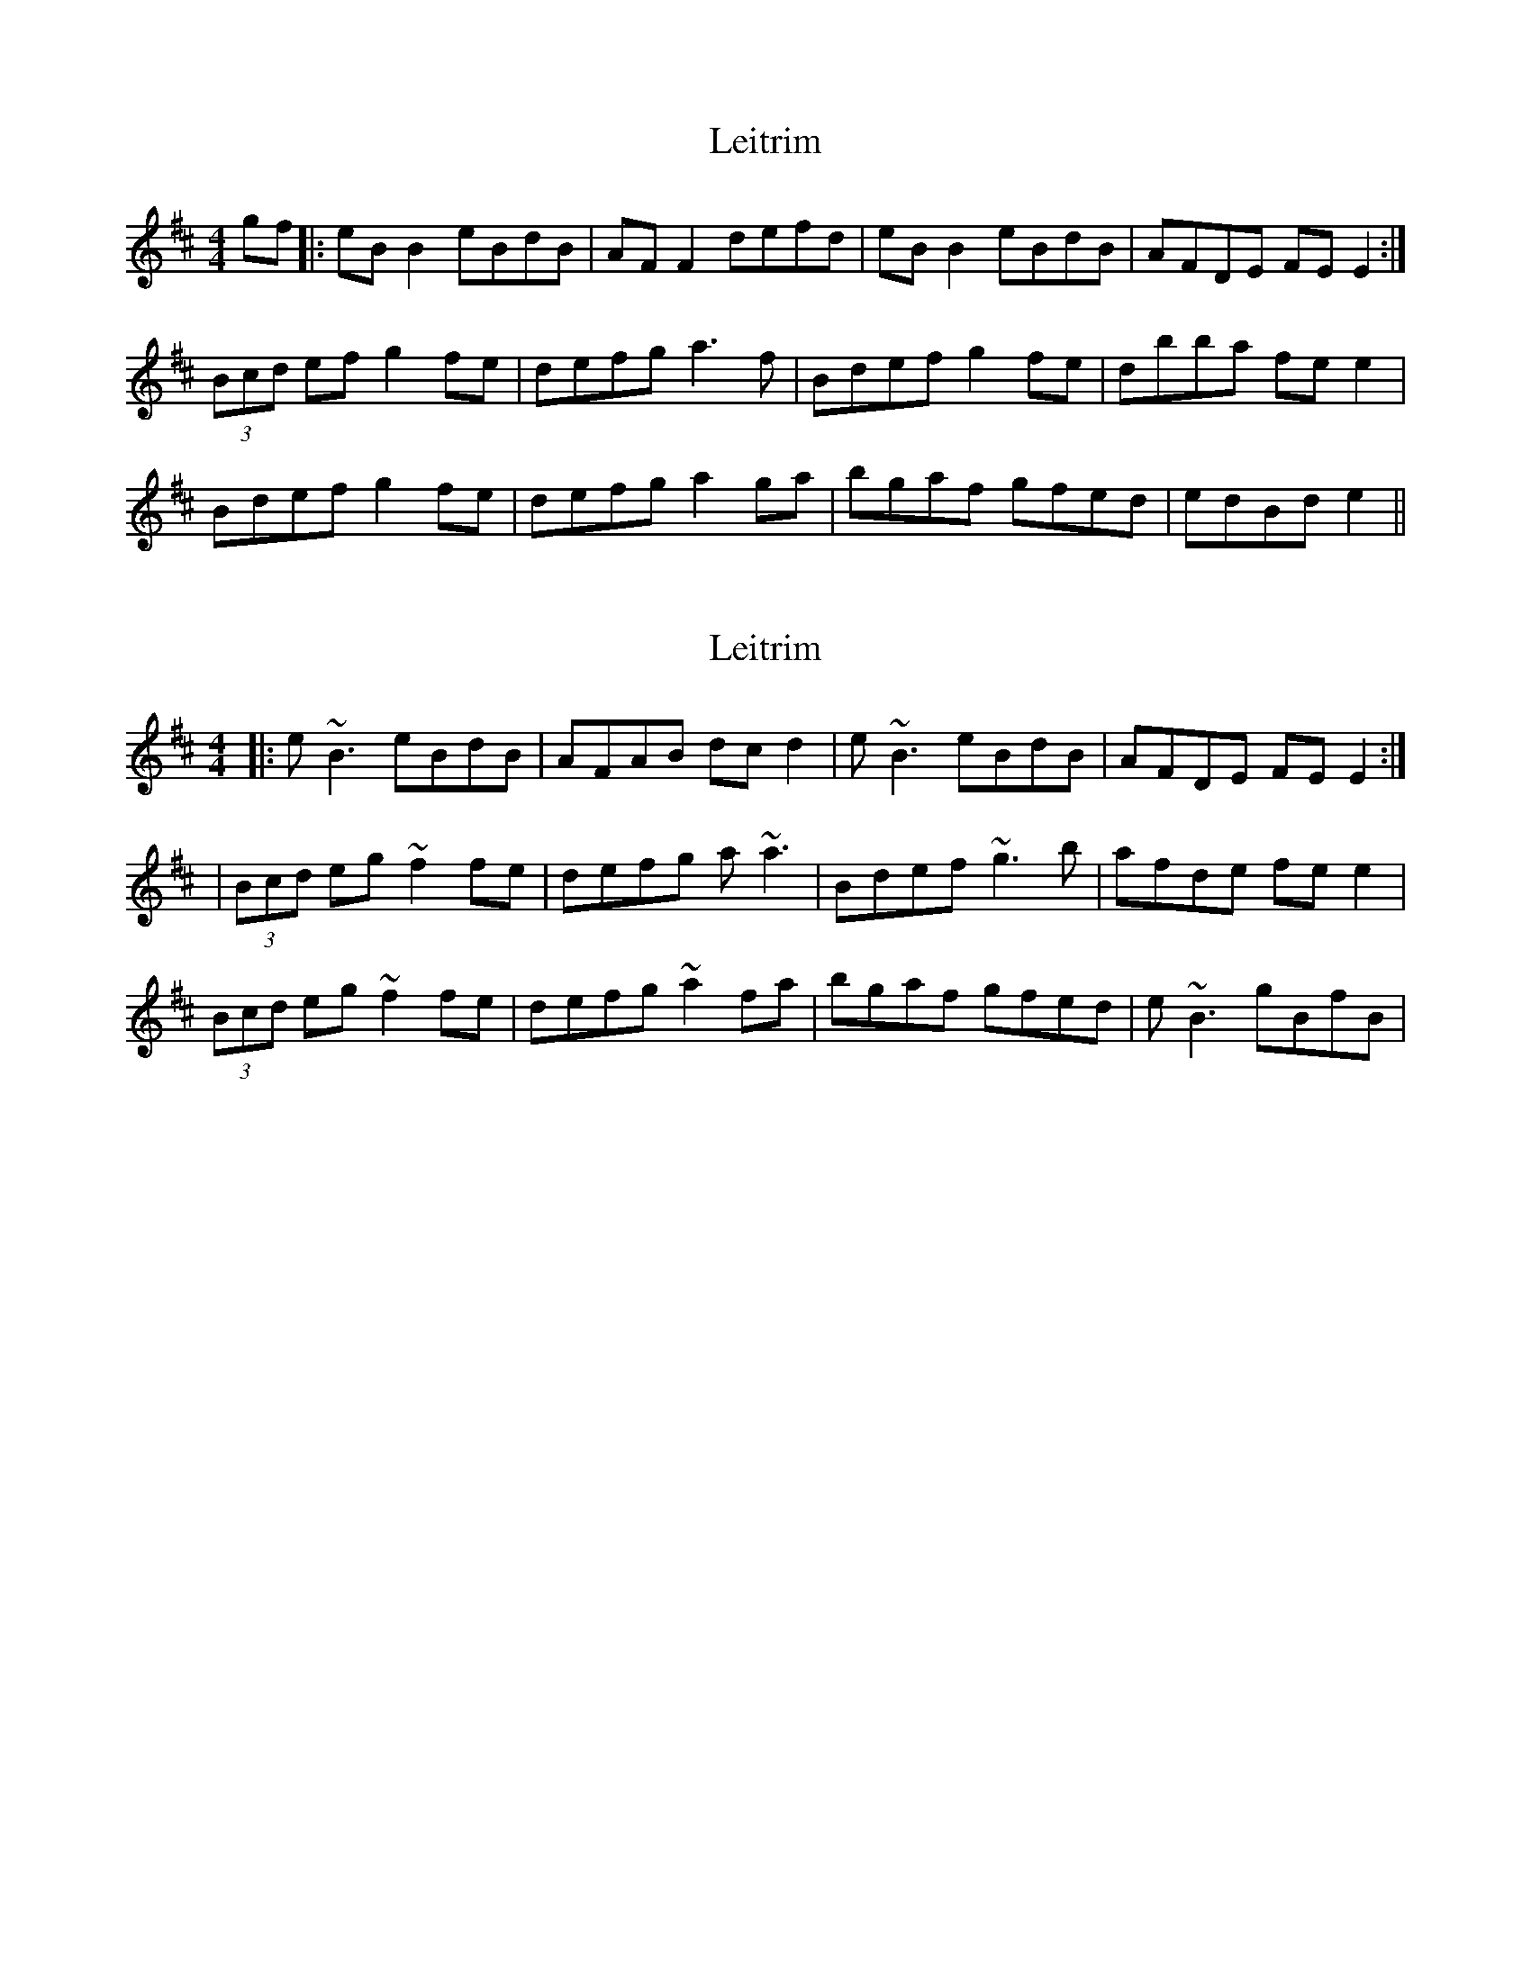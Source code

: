 X: 1
T: Leitrim
Z: swisspiper
S: https://thesession.org/tunes/7321#setting7321
R: reel
M: 4/4
L: 1/8
K: Edor
gf|: eB B2 eBdB|AF F2 defd|eB B2 eBdB|AFDE FE E2 :|
(3Bcd ef g2 fe|defg a3f|Bdef g2 fe|dbba fe e2|
Bdef g2 fe|defg a2 ga|bgaf gfed|edBd e2 ||
X: 2
T: Leitrim
Z: Kevin Rietmann
S: https://thesession.org/tunes/7321#setting22670
R: reel
M: 4/4
L: 1/8
K: Edor
|: e~B3 eBdB|AFAB dcd2|e~B3 eBdB|AFDE FE E2 :|
|(3Bcd eg ~f2 fe|defg a~a3|Bdef ~g3b|afde fe e2|
(3Bcd eg ~f2 fe|defg ~a2 fa|bgaf gfed|e~B3 gBfB |
